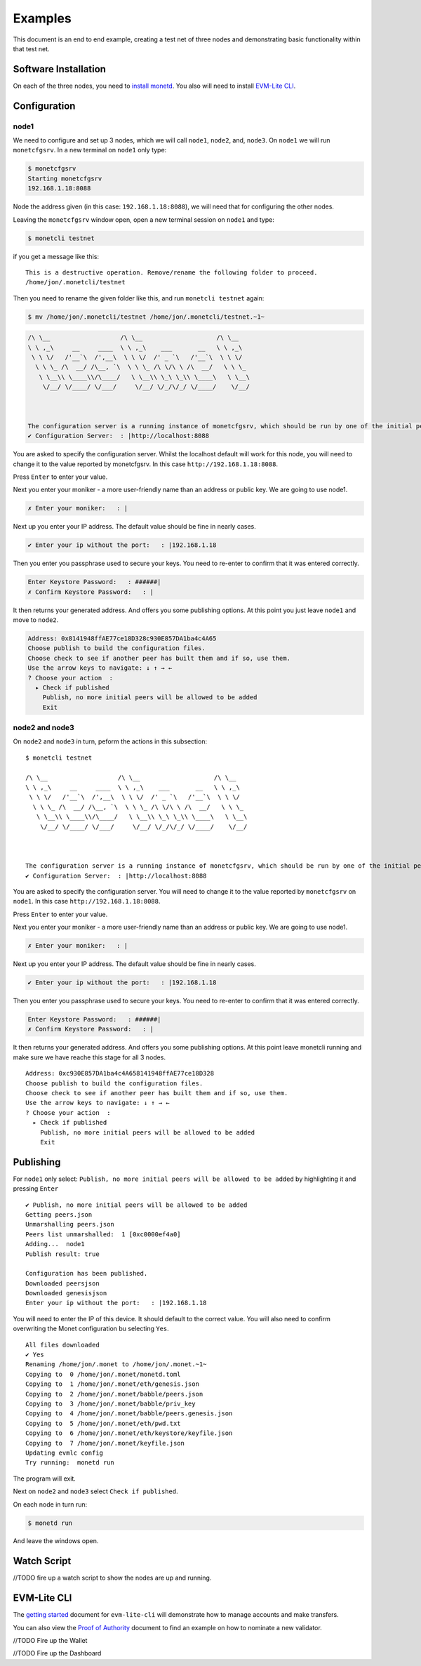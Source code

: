 Examples
========

This document is an end to end example, creating a test net of three
nodes and demonstrating basic functionality within that test net.

Software Installation
---------------------

On each of the three nodes, you need to `install monetd <install.md>`__.
You also will need to install `EVM-Lite CLI <evm-lite-cli.md>`__.

Configuration
-------------

node1
~~~~~

We need to configure and set up 3 nodes, which we will call ``node1``,
``node2``, and, ``node3``. On ``node1`` we will run ``monetcfgsrv``. In
a new terminal on ``node1`` only type:

.. code:: bash

   $ monetcfgsrv
   Starting monetcfgsrv
   192.168.1.18:8088

Node the address given (in this case: ``192.168.1.18:8088``), we will
need that for configuring the other nodes.

Leaving the ``monetcfgsrv`` window open, open a new terminal session on
``node1`` and type:

.. code:: bash

   $ monetcli testnet

if you get a message like this:

::

   This is a destructive operation. Remove/rename the following folder to proceed.
   /home/jon/.monetcli/testnet

Then you need to rename the given folder like this, and run
``monetcli testnet`` again:

.. code:: bash

   $ mv /home/jon/.monetcli/testnet /home/jon/.monetcli/testnet.~1~

.. code:: bash

   /\ \__                   /\ \__                    /\ \__
   \ \ ,_\     __     ____  \ \ ,_\    ___       __   \ \ ,_\
    \ \ \/   /'__`\  /',__\  \ \ \/  /' _ `\   /'__`\  \ \ \/
     \ \ \_ /\  __/ /\__, `\  \ \ \_ /\ \/\ \ /\  __/   \ \ \_
      \ \__\\ \____\\/\____/   \ \__\\ \_\ \_\\ \____\   \ \__\
       \/__/ \/____/ \/___/     \/__/ \/_/\/_/ \/____/    \/__/



   The configuration server is a running instance of monetcfgsrv, which should be run by one of the initial peers. If you are running it, you can use the localhost default address, otherwise you need to ask the person running it for their IP address.
   ✔ Configuration Server:  : |http://localhost:8088

You are asked to specify the configuration server. Whilst the localhost
default will work for this node, you will need to change it to the value
reported by monetcfgsrv. In this case ``http://192.168.1.18:8088``.

Press ``Enter`` to enter your value.

Next you enter your moniker - a more user-friendly name than an address
or public key. We are going to use node1.

.. code:: bash

   ✗ Enter your moniker:   : |

Next up you enter your IP address. The default value should be fine in
nearly cases.

.. code:: bash

   ✔ Enter your ip without the port:   : |192.168.1.18

Then you enter you passphrase used to secure your keys. You need to
re-enter to confirm that it was entered correctly.

.. code:: bash

   Enter Keystore Password:   : ######|
   ✗ Confirm Keystore Password:   : |

It then returns your generated address. And offers you some publishing
options. At this point you just leave ``node1`` and move to ``node2``.

.. code:: bash

   Address: 0x8141948ffAE77ce18D328c930E857DA1ba4c4A65
   Choose publish to build the configuration files.
   Choose check to see if another peer has built them and if so, use them.
   Use the arrow keys to navigate: ↓ ↑ → ←
   ? Choose your action  :
     ▸ Check if published
       Publish, no more initial peers will be allowed to be added
       Exit

node2 and node3
~~~~~~~~~~~~~~~

On ``node2`` and ``node3`` in turn, peform the actions in this
subsection:

::

   $ monetcli testnet

   /\ \__                   /\ \__                    /\ \__
   \ \ ,_\     __     ____  \ \ ,_\    ___       __   \ \ ,_\
    \ \ \/   /'__`\  /',__\  \ \ \/  /' _ `\   /'__`\  \ \ \/
     \ \ \_ /\  __/ /\__, `\  \ \ \_ /\ \/\ \ /\  __/   \ \ \_
      \ \__\\ \____\\/\____/   \ \__\\ \_\ \_\\ \____\   \ \__\
       \/__/ \/____/ \/___/     \/__/ \/_/\/_/ \/____/    \/__/



   The configuration server is a running instance of monetcfgsrv, which should be run by one of the initial peers. If you are running it, you can use the localhost default address, otherwise you need to ask the person running it for their IP address.
   ✔ Configuration Server:  : |http://localhost:8088

You are asked to specify the configuration server. You will need to
change it to the value reported by ``monetcfgsrv`` on ``node1``. In this
case ``http://192.168.1.18:8088``.

Press ``Enter`` to enter your value.

Next you enter your moniker - a more user-friendly name than an address
or public key. We are going to use node1.

.. code:: bash

   ✗ Enter your moniker:   : |

Next up you enter your IP address. The default value should be fine in
nearly cases.

.. code:: bash

   ✔ Enter your ip without the port:   : |192.168.1.18

Then you enter you passphrase used to secure your keys. You need to
re-enter to confirm that it was entered correctly.

.. code:: bash

   Enter Keystore Password:   : ######|
   ✗ Confirm Keystore Password:   : |

It then returns your generated address. And offers you some publishing
options. At this point leave monetcli running and make sure we have
reache this stage for all 3 nodes.

::

   Address: 0xc930E857DA1ba4c4A658141948ffAE77ce18D328
   Choose publish to build the configuration files.
   Choose check to see if another peer has built them and if so, use them.
   Use the arrow keys to navigate: ↓ ↑ → ←
   ? Choose your action  :
     ▸ Check if published
       Publish, no more initial peers will be allowed to be added
       Exit

Publishing
----------

For ``node1`` only select:
``Publish, no more initial peers will be allowed to be added`` by
highlighting it and pressing ``Enter``

::

   ✔ Publish, no more initial peers will be allowed to be added
   Getting peers.json
   Unmarshalling peers.json
   Peers list unmarshalled:  1 [0xc0000ef4a0]
   Adding...  node1
   Publish result: true

   Configuration has been published.
   Downloaded peersjson
   Downloaded genesisjson
   Enter your ip without the port:   : |192.168.1.18

You will need to enter the IP of this device. It should default to the
correct value. You will also need to confirm overwriting the Monet
configuration bu selecting ``Yes``.

::

   All files downloaded
   ✔ Yes
   Renaming /home/jon/.monet to /home/jon/.monet.~1~
   Copying to  0 /home/jon/.monet/monetd.toml
   Copying to  1 /home/jon/.monet/eth/genesis.json
   Copying to  2 /home/jon/.monet/babble/peers.json
   Copying to  3 /home/jon/.monet/babble/priv_key
   Copying to  4 /home/jon/.monet/babble/peers.genesis.json
   Copying to  5 /home/jon/.monet/eth/pwd.txt
   Copying to  6 /home/jon/.monet/eth/keystore/keyfile.json
   Copying to  7 /home/jon/.monet/keyfile.json
   Updating evmlc config
   Try running:  monetd run

The program will exit.

Next on ``node2`` and ``node3`` select ``Check if published``.

On each node in turn run:

.. code:: bash

   $ monetd run

And leave the windows open.

Watch Script
------------

//TODO fire up a watch script to show the nodes are up and running.

EVM-Lite CLI
------------

The `getting started <evmlc-getting-started.md>`__ document for
``evm-lite-cli`` will demonstrate how to manage accounts and make
transfers.

You can also view the `Proof of
Authority <evmlc-proof-of-authority.md>`__ document to find an example
on how to nominate a new validator.

//TODO Fire up the Wallet

//TODO Fire up the Dashboard
